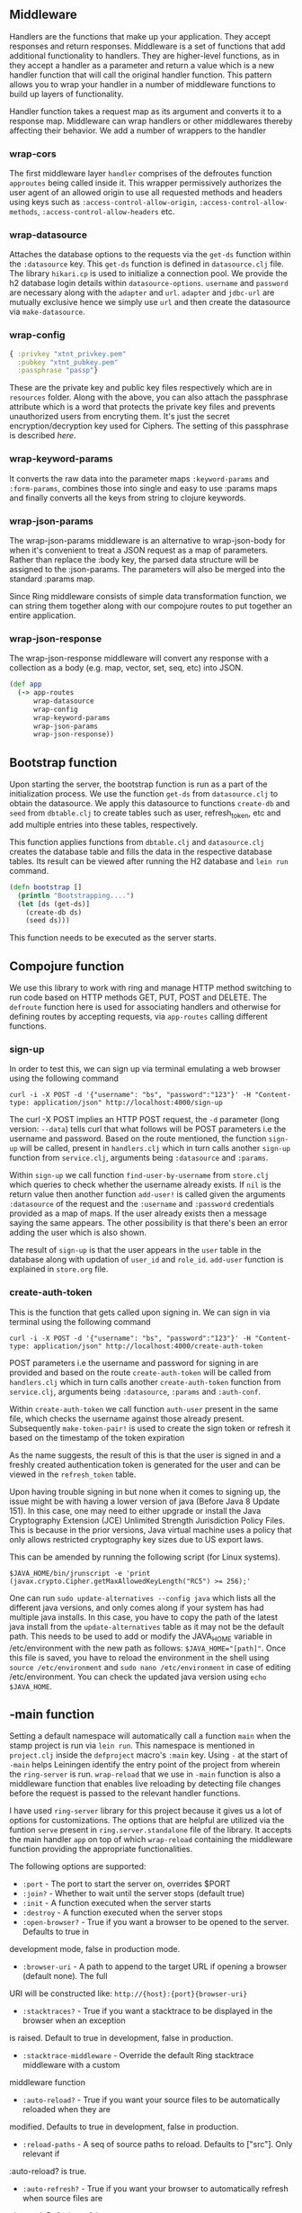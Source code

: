 ** Middleware
Handlers are the functions that make up your application. They accept responses and return 
responses. Middleware is a set of functions that add additional functionality to handlers. They are 
higher-level functions, as in they accept a handler as a parameter and return a value which is a new
handler function that will call the original handler function. This pattern allows you to wrap your 
handler in a number of middleware functions to build up layers of functionality.

Handler function takes a request map as its argument and converts it to a response map.
Middleware can wrap handlers or other middlewares thereby affecting their behavior. We add a number
of wrappers to the handler

*** wrap-cors
The first middleware layer ~handler~ comprises of the defroutes function ~approutes~ being called
inside it. This wrapper permissively authorizes the user agent of an allowed origin to use all
requested methods and headers using keys such as ~:access-control-allow-origin~,
~:access-control-allow-methods~, ~:access-control-allow-headers~ etc.  

*** wrap-datasource
Attaches the database options to the requests via the ~get-ds~ function within the ~:datasource~
key. This ~get-ds~ function is defined in ~datasource.clj~ file.
The library ~hikari.cp~ is used to initialize a connection pool. We provide the h2 database login
details within ~datasource-options~. ~username~ and ~password~ are necessary along with the
~adapter~ and ~url~. ~adapter~ and ~jdbc-url~ are mutually exclusive hence we simply use ~url~ and
then create the datasource via ~make-datasource~.

*** wrap-config
#+BEGIN_SRC clojure
{ :privkey "xtnt_privkey.pem" 
  :pubkey "xtnt_pubkey.pem"
  :passphrase "passp"}
#+END_SRC

These are the private key and public key files respectively which are in ~resources~ 
folder. Along with the above, you can also attach the passphrase attribute which is a word that
protects the private key files and prevents unauthorized users from encryting them. It's just the
secret encryption/decryption key used for Ciphers. The setting of this passphrase is described
[[creating passphrase][here]].

*** wrap-keyword-params 
It converts the raw data into the parameter maps ~:keyword-params~ and ~:form-params~, combines 
those into single and easy to use :params maps and finally converts all the keys from string to 
clojure keywords.

*** wrap-json-params
The wrap-json-params middleware is an alternative to wrap-json-body for when it's convenient to 
treat a JSON request as a map of parameters. Rather than replace the :body key, the parsed data 
structure will be assigned to the :json-params. The parameters will also be merged into the 
standard :params map.

Since Ring middleware consists of simple data transformation function, we can string them together 
along with our compojure routes to put together an entire application.

*** wrap-json-response
The wrap-json-response middleware will convert any response with a collection as a body (e.g. map, 
vector, set, seq, etc) into JSON.

#+BEGIN_SRC clojure
(def app
  (-> app-routes
      wrap-datasource
      wrap-config
      wrap-keyword-params
      wrap-json-params
      wrap-json-response))
#+END_SRC

** Bootstrap function
Upon starting the server, the bootstrap function is run as a part of the initialization process.
We use the function ~get-ds~ from ~datasource.clj~ to obtain the datasource. We apply this
datasource to functions ~create-db~ and ~seed~ from ~dbtable.clj~ to create tables such as user,
refresh_token, etc and add multiple entries into these tables, respectively. 

This function applies functions from ~dbtable.clj~ and ~datasource.clj~ creates the database
table and fills the data in the respective database tables. Its result can be viewed after running the H2 database and ~lein run~
command.

#+BEGIN_SRC clojure
(defn bootstrap []
  (println "Bootstrapping....")
  (let [ds (get-ds)]
    (create-db ds)
    (seed ds)))
#+END_SRC

This function needs to be executed as the server starts.

** Compojure function
We use this library to work with ring and manage HTTP method switching to run code based on HTTP
methods GET, PUT, POST and DELETE. The ~defroute~ function here is used for associating handlers
and otherwise for defining routes by accepting requests, via ~app-routes~ calling different
functions.

*** sign-up
In order to test this, we can sign up via terminal emulating a web browser using the following
command

#+begin_src
curl -i -X POST -d '{"username": "bs", "password":"123"}' -H "Content-type: application/json" http://localhost:4000/sign-up
#+end_src

The curl -X POST implies an HTTP POST request, the ~-d~ parameter (long version: ~--data~) tells
curl that what follows will be POST parameters i.e the username and password.
Based on the route mentioned, the function ~sign-up~ will be called, present in ~handlers.clj~ which
in turn calls another ~sign-up~ function from ~service.clj~, arguments being ~:datasource~ and
~:params~. 

Within ~sign-up~ we call function ~find-user-by-username~ from ~store.clj~ which queries to check
whether the username already exists. If ~nil~ is the return value then another function ~add-user!~
is called given the arguments ~:datasource~ of the request and the ~:username~ and ~:password~
credentials provided as a map of maps.
If the user already exists then a message saying the same appears. The other possibility is that
there's been an error adding the user which is also shown.

The result of ~sign-up~ is that the user appears in the ~user~ table in the database along with
updation of ~user_id~ and ~role_id~. ~add-user~ function is explained in ~store.org~ file.

*** create-auth-token
This is the function that gets called upon signing in. We can sign in via terminal using the
following command

#+begin_src
curl -i -X POST -d '{"username": "bs", "password":"123"}' -H "Content-type: application/json" http://localhost:4000/create-auth-token
#+end_src

POST parameters i.e the username and password for signing in are provided and based on the route
~create-auth-token~ will be called from ~handlers.clj~ which in turn calls another
~create-auth-token~ function from ~service.clj~, arguments being ~:datasource~, ~:params~ and
~:auth-conf~.

Within ~create-auth-token~ we call function ~auth-user~ present in the same file, which checks the
username against those already present. Subsequently ~make-token-pair!~ is used to create the sign
token or refresh it based on the timestamp of the token expiration

As the name suggests, the result of this is that the user is signed in and a freshly created
authentication token is generated for the user and can be viewed in the ~refresh_token~ table.

Upon having trouble signing in but none when it comes to signing up, the issue might be with having
a lower version of java (Before Java 8 Update 151). In this case, one may need to either upgrade or
install the Java Cryptography Extension (JCE) Unlimited Strength Jurisdiction Policy Files.
This is because in the prior versions, Java virtual machine uses a policy that only allows
restricted cryptography key sizes due to US export laws.

This can be amended by running the following script (for Linux systems). 

#+begin_src
$JAVA_HOME/bin/jrunscript -e 'print (javax.crypto.Cipher.getMaxAllowedKeyLength("RC5") >= 256);'
#+end_src

One can run ~sudo update-alternatives --config java~ which lists all the different java versions,
and only comes along if your system has had multiple java installs. In this case, you have to copy
the path of the latest java install from the ~update-alternatives~ table as it may not be the
default path.
This needs to be used to add or modify the JAVA_HOME variable in /etc/environment with
the new path as follows: ~$JAVA_HOME="[path]"~.
Once this file is saved, you have to reload the environment in the shell using
~source /etc/environment~ and ~sudo nano /etc/environment~ in case of editing /etc/environment.
You can check the updated java version using  ~echo $JAVA_HOME~.

** -main function
Setting a default namespace will automatically call a function ~main~ when the stamp project is run
via ~lein run~. This namespace is mentioned in ~project.clj~ inside the ~defproject~ macro's ~:main~
key. Using ~-~ at the start of ~-main~ helps Leiningen identify the entry point of the project from
wherein the ~ring-server~ is run. ~wrap-reload~ that we use in ~-main~ function is also a middleware
function that enables live reloading by detecting file changes before the request is passed to the
relevant handler functions.

I have used ~ring-server~ library for this project because it gives us a lot of options for 
customizations. The options that are helpful are utilized via the funtion ~serve~ present in 
~ring.server.standalone~ file of the library. It accepts the main handler ~app~ on top of which
~wrap-reload~ containing the middleware function providing the appropriate functionalities.

The following options are supported:
+ ~:port~ - The port to start the server on, overrides $PORT
+ ~:join?~ - Whether to wait until the server stops (default true)
+ ~:init~ - A function executed when the server starts
+ ~:destroy~ - A function executed when the server stops
+ ~:open-browser?~ - True if you want a browser to be opened to the server. Defaults to true in 
development mode, false in production mode.
+ ~:browser-uri~ - A path to append to the target URL if opening a browser (default none). The full
URI will be constructed like: ~http://{host}:{port}{browser-uri}~ 
+ ~:stacktraces?~ - True if you want a stacktrace to be displayed in the browser when an exception
is raised. Default to true in development, false in production.
+ ~:stacktrace-middleware~ - Override the default Ring stacktrace middleware with a custom
middleware function
+ ~:auto-reload?~ - True if you want your source files to be automatically reloaded when they are 
modified. Defaults to true in development, false in production.
+ ~:reload-paths~ - A seq of source paths to reload. Defaults to ["src"]. Only relevant if 
:auto-reload? is true.
+ ~:auto-refresh?~ - True if you want your browser to automatically refresh when source files are 
changed. Defaults to false.
+ ~:refresh-paths~ - A seq of source paths to refresh. Defaults to ["src" "resources"]. Only
relevant if :auto-refresh? is true.

We use ~:port~ and ~:init~ to assign a port number and run the ~bootstrap~ function respectively.

** Dot Privacy Enhanced Mail (.pem) files
These files are concatenated certificate containers frequently used in certificate installations
when multiple certificates that form a complete chain are being imported as a single file. They are
a defined standard in RFCs 1421 through 1424. They can be thought of as a layered container of
chained certificates. A .pem file is a container format that may just include the public certificate
or the entire certificate chain (private key, public key, root certificates).

With the user store in place we can turn our attention to creating our (signed) token. Buddy 
provides us with buddy-sign. We could have opted for a HMAC based algorithm, but we’ll take it up
one notch and use an algorithm that requires a public/private key-pair. Not only that, but we’ll
serialize our token content in a json format following the jws draft spec.

<<creating passphrase>>
*** How to generate the private key and public key?
In ~Terminal or Shell~ Goto your project resource folder ~(xtnt-auth/resources)~ and execute the
below command. You’ll be asked to enter a passphrase in both steps below (passphrase is nothing but
which you have defined in ~core.clj~ file in ~wrap-config~ function line number 33).

#+ATTR_HTML: :textarea t :width 40
#+BEGIN_EXAMPLE
openssl genrsa -aes256 -out xtnt_privkey.pem 2048
#+END_EXAMPLE

The above code will generate AES-256 encrypted private key in resource folder. The below code is for
public key which will be generated with respect to private key.

#+ATTR_HTML: :textarea t :width 40
#+BEGIN_EXAMPLE
openssl rsa -pubout -in xtnt_privkey.pem -out xtnt_pubkey.pem
#+END_EXAMPLE 
